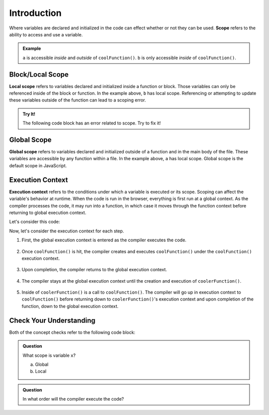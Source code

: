 Introduction
============

.. index:: ! scope

Where variables are declared and initialized in the code can effect whether or
not they can be used. **Scope** refers to the ability to access and use a
variable.

.. admonition:: Example

   .. sourcecode:: js
      :linenos:

      let a = 0;

      function coolFunction() {
         let b = 0;
      }

   ``a`` is accessible *inside* and *outside* of ``coolFunction()``.
   ``b`` is only accessible *inside* of ``coolFunction()``.

Block/Local Scope
-----------------

.. index:: ! local scope

**Local scope** refers to variables declared and initialized inside a function
or block. Those variables can only be referenced inside of the block or
function. In the example above, ``b`` has local scope. Referencing or
attempting to update these variables outside of the function can lead to a
scoping error.

.. admonition:: Try It!

   The following code block has an error related to scope.
   Try to fix it!

   .. replit:: js
      :slug: ScopeError
      :linenos:

      function myFunction() {
         let i = 10;
         return 10 + i;
      }

      console.log(i);

Global Scope
------------

.. index:: ! global scope

**Global scope** refers to variables declared and initialized outside of a
function and in the main body of the file. These variables are accessible by
any function within a file. In the example above, ``a`` has local scope. Global
scope is the default scope in JavaScript.

Execution Context
-----------------

.. index:: ! execution context

**Execution context** refers to the conditions under which a variable is
executed or its scope. Scoping can affect the variable's behavior at runtime.
When the code is run in the browser, everything is first run at a global
context. As the compiler processes the code, it may run into a function, in
which case it moves through the function context before returning to global
execution context.

Let's consider this code:

.. sourcecode:: js
   :linenos:

   let a = 0;

   function coolFunction() {
      let b = 0;
      return a + b;
   }

   function coolerFunction() {
      let c = 0;
      c = coolFunction();
      return c;
   }

Now, let's consider the execution context for each step.

#. First, the global execution context is entered as the compiler executes the
   code.

   .. figure:: figures/globalexecutioncontext.png
      :alt: Figure showing global execution context at the bottom of the stack.

#. Once ``coolFunction()`` is hit, the compiler creates and executes
   ``coolFunction()`` under the ``coolFunction()`` execution context.

   .. figure:: figures/coolFunction.png
      :alt: Figure showing coolFunction on top of global execution context.

#. Upon completion, the compiler returns to the global execution context.

   .. figure:: figures/globalexecutioncontext.png
      :alt: Figure showing global execution context at the bottom of the stack.

#. The compiler stays at the global execution context until the creation and
   execution of ``coolerFunction()``.

   .. figure:: figures/coolerFunction.png
      :alt: Figure showing coolerFunction on top of the global execution context.

#. Inside of ``coolerFunction()`` is a call to ``coolFunction()``. The compiler
   will go up in execution context to ``coolFunction()`` before returning down
   to ``coolerFunction()``'s execution context and upon completion of the
   function, down to the global execution context.

   .. figure:: figures/coolandcoolerFunction.png
      :alt: Figure showing coolFunction on top of coolerFunction on top of the global execution context.

   .. figure:: figures/coolerFunction.png
      :alt: Figure showing coolerFunction on top of the global execution context.

   .. figure:: figures/globalexecutioncontext.png
      :alt: Figure showing global execution context at the bottom of the stack.


Check Your Understanding
------------------------

Both of the concept checks refer to the following code block:

.. sourcecode:: js
   :linenos:

   function myFunction(n) {
      let a = 100;
      return a + n;
   }

   let x = 0;

   x = myFunction(x);

.. admonition:: Question

   What scope is variable ``x``?

   a. Global
   b. Local

.. admonition:: Question

   In what order will the compiler execute the code?
